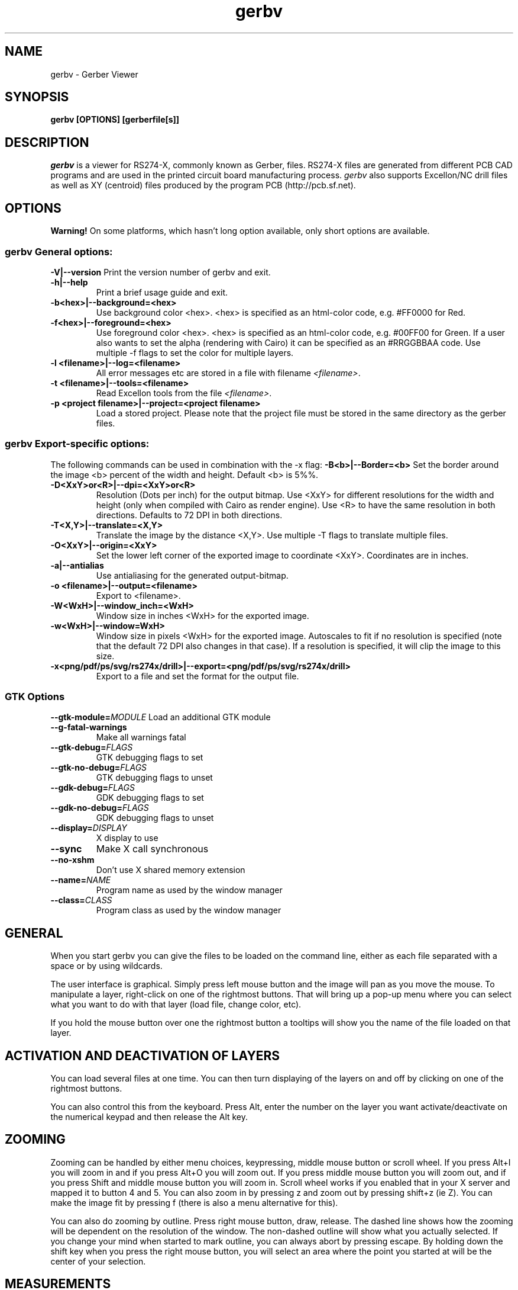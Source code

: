 .TH gerbv 1 "January 11, 2008" Version 2.6A
.SH NAME
gerbv - Gerber Viewer
.SH SYNOPSIS
.B gerbv [OPTIONS]  [gerberfile[s]]
.SH DESCRIPTION
.PP
\fIgerbv\fP is a viewer for RS274-X, commonly known as Gerber, files.
RS274-X files are generated from different PCB CAD programs and are
used in the printed circuit board manufacturing process.
\fIgerbv\fP also supports Excellon/NC drill files as well as XY (centroid)
files produced by the program PCB (http://pcb.sf.net).

.SH OPTIONS

.B Warning! 
On some platforms, which hasn't long option available, only
short options are available.

.SS gerbv General options:
.BI -V|--version
Print the version number of gerbv and exit.
.TP
.BI -h|--help
Print a brief usage guide and exit.
.TP
.BI -b<hex>|--background=<hex>
Use background color <hex>. <hex> is specified as an html-color code, 
e.g. #FF0000 for Red.
.TP
.BI -f<hex>|--foreground=<hex>
Use foreground color <hex>. <hex> is specified as an html-color code, 
e.g. #00FF00 for Green. If a user also wants to set the alpha (rendering 
with Cairo) it can be specified as an #RRGGBBAA code. Use multiple 
-f flags to set the color for multiple layers.
.TP
.BI -l\ <filename>|--log=<filename>
All error messages etc are stored in a file with filename \fI<filename>\fP.
.TP
.BI -t\ <filename>|--tools=<filename>
Read Excellon tools from the file \fI<filename>\fP.
.TP
.BI -p\ <project\ filename>|--project=<project\ filename>
Load a stored project. Please note that the project file must be stored in
the same directory as the gerber files.

.SS gerbv Export-specific options:
The following commands can be used in combination with the -x flag:
.BI -B<b>|--Border=<b>
Set the border around the image <b> percent of the width and height. 
Default <b> is 5%%.
.TP
.BI -D<XxY>or<R>|--dpi=<XxY>or<R>
Resolution (Dots per inch) for the output bitmap. Use <XxY> for different 
resolutions for the width and height (only when compiled with Cairo as 
render engine). Use <R> to have the same resolution in both directions.
Defaults to 72 DPI in both directions.
.TP
.BI -T<X,Y>|--translate=<X,Y>   
Translate the image by the distance <X,Y>. Use multiple -T flags to translate
multiple files.
.TP
.BI -O<XxY>|--origin=<XxY>
Set the lower left corner of the exported image to coordinate <XxY>.
Coordinates are in inches.
.TP
.BI -a|--antialias
Use antialiasing for the generated output-bitmap.
.TP
.BI -o\ <filename>|--output=<filename>
Export to <filename>. 
.TP
.BI -W<WxH>|--window_inch=<WxH>
Window size in inches <WxH> for the exported image.
.TP
.BI -w<WxH>|--window=WxH>
Window size in pixels <WxH> for the  exported image. Autoscales to 
fit if no resolution is specified (note that the default 72 DPI also 
changes in that case). If a resolution is specified, it will clip 
the image to this size.
.TP
.BI -x<png/pdf/ps/svg/rs274x/drill>|--export=<png/pdf/ps/svg/rs274x/drill>   
Export to a file and set the format for the output file.

.SS GTK Options
.BI --gtk-module= MODULE
Load an additional GTK module
.TP
.BI --g-fatal-warnings
Make all warnings fatal
.TP
.BI --gtk-debug= FLAGS
GTK debugging flags to set
.TP
.BI --gtk-no-debug= FLAGS
GTK debugging flags to unset
.TP
.BI --gdk-debug= FLAGS
GDK debugging flags to set
.TP
.BI --gdk-no-debug= FLAGS
GDK debugging flags to unset
.TP
.BI --display= DISPLAY
X display to use
.TP
.BI --sync
Make X call synchronous
.TP
.BI --no-xshm
Don't use X shared memory extension
.TP
.BI --name= NAME
Program name as used by the window manager
.TP
.BI --class= CLASS
Program class as used by the window manager

.SH GENERAL
When you start gerbv you can give the files to be loaded on the command line,
either as each file separated with a space or by using wildcards.

The user interface is graphical. Simply press left mouse button and the image
will pan as you move the mouse. To manipulate a layer, right-click on
one of the rightmost buttons. That will bring up a pop-up menu where
you can select what you want to do with that layer (load file, change
color, etc).

If you hold the mouse button over one the rightmost button a tooltips will
show you the name of the file loaded on that layer.


.SH ACTIVATION AND DEACTIVATION OF LAYERS
You can load several files at one time. You can then turn displaying
of the layers on and off by clicking on one of the rightmost buttons.

You can also control this from the keyboard. Press Alt, enter the number
on the layer you want activate/deactivate on the numerical keypad and then
release the Alt key.

.SH ZOOMING
Zooming can be handled by either menu choices, keypressing, middle mouse 
button or scroll wheel. If you press Alt+I you will zoom in and if you
press Alt+O you will zoom out. If you press middle mouse button you will zoom
out, and if you press Shift and middle mouse button you will zoom in. 
Scroll wheel works if you enabled that in your X server and mapped it
to button 4 and 5. You can also zoom in by pressing z and zoom out by pressing
shift+z (ie Z). You can make the image fit by pressing f (there is also a 
menu alternative for this).

You can also do zooming by outline. Press right mouse button, draw,
release.  The dashed line shows how the zooming will be dependent on
the resolution of the window. The non-dashed outline will show what
you actually selected. If you change your mind when started to mark
outline, you can always abort by pressing escape. By holding down
the shift key when you press the right mouse button, you will select 
an area where the point you started at will be the center of your selection.

.SH MEASUREMENTS
You can do measurement on the image displayed. By pressing shift, the 
cursor changes to a plus. By using left mouse button you can draw the lines
that you want to measure. 
The result of the last measurement is also displayed on the statusbar.
All measurements are in the drawing until you either zoom, pan or press the
escape key.

The statusbar shows the current mouse position on the layer in the same 
coordinates as in the file. Ie if you have (0,0) in the middle of the image
in the gerber files, the statusbar will show (0,0) at the same place.

.SH SUPERIMPOSING
When you load several Gerber files, you can display them "on top of each other",
ie superimposing. The general way to display them are that upper layers
cover the layers beneath, which is called copy (GTK+ terms).

The other ways selectable are and, or, xor and invert. They map directly to
corresponding functions in GTK. In GTK they are described as:
"For colored images, only GDK_COPY, GDK_XOR and GDK_INVERT are generally 
useful. For bitmaps, GDK_AND and GDK_OR are also useful."

.SH PROJECTS
gerbv can also handle projects. A project consist of bunch of 
loaded layers with their resp. color and the background color. The easiest
way to create a project is to load all files you want into the layer
you want, set all the colors etc and do a "Save Project As...".

You load a project either from the menu bar or by using the commandline 
switches -p or --project.

Currently there is a limit in that the project file must be in the same
directory as the gerber files to be loaded.

.SH SCHEME
The project files are simple Scheme programs that is interpreted by a
built in Scheme interpreter. The Scheme interpreter is TinyScheme and
needs a Scheme program called init.scm to initialize itself. The search
path for init.scm is (in the following order) 
/home/dj/nightly-geda/build/result/share/gerbv/scheme, the directory with the executable
gerbv, the directory gerbv was invoked from and finally
according to the environment variable GERBV_SCHEMEINIT.

.SH "TOOLS FILE"
Not every Excellon drill file is self-sufficient. Some CADs produce .drd
files where tools are only referenced, but never defined (such as what
diameter of the tool is.) Eagle CAD is one of such CADs, and there are more
since many board houses require Tools files.

A Tools file is a plain text file which you create in an editor. Each line
of the file describes one tool (the name and the diameter, in inches):

.nf
	T01 0.024
	T02 0.040
	...
.fi

These are the same tools (T01 etc.) that are used in the Drill file.
A standard practice with Eagle is to create an empty Tools file, run the
CAM processor, and the error report tells you which tools you "forgot".
Then you put these tools into the file and rerun the CAM processor.

You load a tool file by using the commandline switches -t or --tools.
The file can have any name you wish, but Eagle expects the file type to
be ".drl", so it makes sense to keep it this way. Some board houses are
still using CAM software from DOS era, so you may want to excercise caution
before going beyond the 8.3 naming convention.

When \fIgerbv\fP reads the Tools file it also checks that there are no
duplicate definitions of tools. This does happen from time to time as you
edit the file by hand, especially if you, during design, add or remove parts
from the board and then have to add new tools into the Tools file. The
duplicate tools are a very serious error which will stop (HOLD) your board
until you fix the Tools file and maybe the Excellon file. \fIgerbv\fP will
detect duplicate tools if they are present, and will exit immediately to
indicate such a fatal error in a very obvious way. A message will also be
printed to standard error.

If your Excellon file does not contain tool definitions then \fIgerbv\fP
will preconfigure the tools by deriving the diameter of the drill bit
from the tool number. This is probably not what you want, and you
will see warnings printed on the console.

.SH "ENVIRONMENT"
.IP GERBV_SCHEMEINIT
Defines where the init.scm file is stored. Used by scheme interpreter, which 
is used by the project reader.

.SH "AUTHOR"
.nf
Stefan Petersen (spetm at users.sourceforge.net): Overall hacker and project leader
Andreas Andersson (e92_aan at e.kth.se): Drill file support and general hacking
Anders Eriksson (aenfaldor at users.sourceforge.net) : X and GTK+ ideas and hacking

.SH COPYRIGHT
.nf
Copyright \(co  2001, 2002, 2003, 2004, 2005, 2006, 2007, 2008 Stefan Petersen

This document can be freely redistributed according to the terms of the 
GNU General Public License version 2.0
